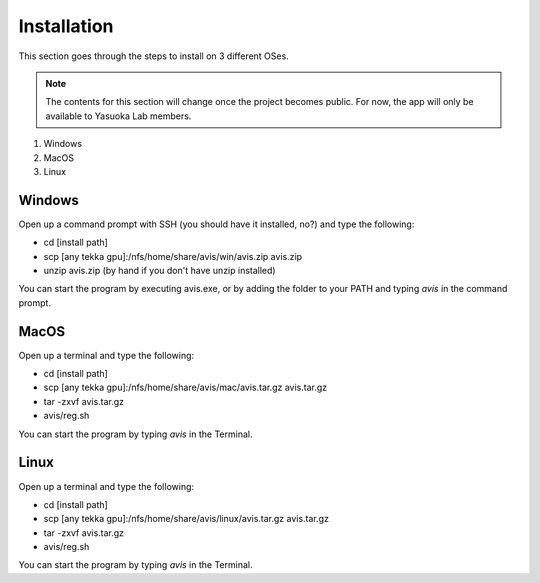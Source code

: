 Installation
============

This section goes through the steps to install on 3 different OSes.

.. Note::
      The contents for this section will change once the project becomes public.
      For now, the app will only be available to Yasuoka Lab members.

1. Windows
2. MacOS
3. Linux

Windows
----------

Open up a command prompt with SSH (you should have it installed, no?) and type the following:

* cd [install path]
* scp [any tekka gpu]:/nfs/home/share/avis/win/avis.zip avis.zip
* unzip avis.zip  (by hand if you don't have unzip installed)

You can start the program by executing avis.exe, or by adding the folder to your PATH and typing `avis` in the command prompt.

MacOS
----------

Open up a terminal and type the following:

* cd [install path]
* scp [any tekka gpu]:/nfs/home/share/avis/mac/avis.tar.gz avis.tar.gz
* tar -zxvf avis.tar.gz
* avis/reg.sh

You can start the program by typing `avis` in the Terminal.

Linux
-----------

Open up a terminal and type the following:

* cd [install path]
* scp [any tekka gpu]:/nfs/home/share/avis/linux/avis.tar.gz avis.tar.gz
* tar -zxvf avis.tar.gz
* avis/reg.sh

You can start the program by typing `avis` in the Terminal.